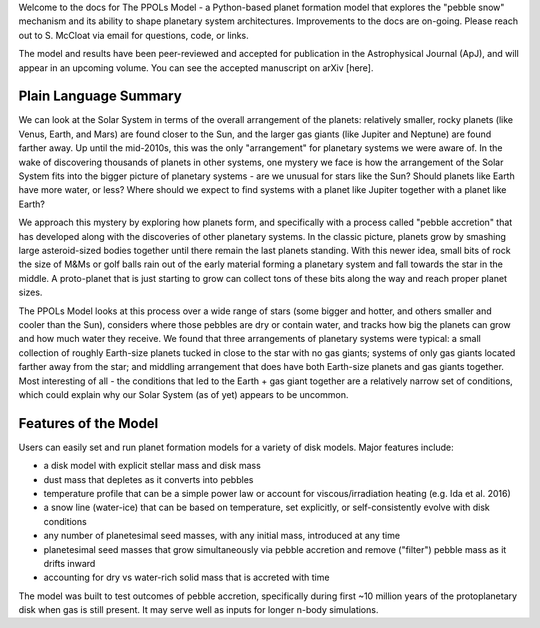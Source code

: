Welcome to the docs for The PPOLs Model - a Python-based planet formation model that explores the "pebble snow" mechanism and its ability to shape planetary system architectures. Improvements to the docs are on-going. Please reach out to S. McCloat via email for questions, code, or links.

The model and results have been peer-reviewed and accepted for publication in the Astrophysical Journal (ApJ), and will appear in an upcoming volume. You can see the accepted manuscript on arXiv [here].

Plain Language Summary
----------------------
We can look at the Solar System in terms of the overall arrangement of the planets: relatively smaller, rocky planets (like Venus, Earth, and Mars) are found closer to the Sun, and the larger gas giants (like Jupiter and Neptune) are found farther away. Up until the mid-2010s, this was the only "arrangement" for planetary systems we were aware of. In the wake of discovering thousands of planets in other systems, one mystery we face is how the arrangement of the Solar System fits into the bigger picture of planetary systems - are we unusual for stars like the Sun? Should planets like Earth have more water, or less? Where should we expect to find systems with a planet like Jupiter together with a planet like Earth? 

We approach this mystery by exploring how planets form, and specifically with a process called "pebble accretion" that has developed along with the discoveries of other planetary systems. In the classic picture, planets grow by smashing large asteroid-sized bodies together until there remain the last planets standing. With this newer idea, small bits of rock the size of M&Ms or golf balls rain out of the early material forming a planetary system and fall towards the star in the middle. A proto-planet that is just starting to grow can collect tons of these bits along the way and reach proper planet sizes.

The PPOLs Model looks at this process over a wide range of stars (some bigger and hotter, and others smaller and cooler than the Sun), considers where those pebbles are dry or contain water, and tracks how big the planets can grow and how much water they receive. We found that three arrangements of planetary systems were typical: a small collection of roughly Earth-size planets tucked in close to the star with no gas giants; systems of only gas giants located farther away from the star; and middling arrangement that does have both Earth-size planets and gas giants together. Most interesting of all - the conditions that led to the Earth + gas giant together are a relatively narrow set of conditions, which could explain why our Solar System (as of yet) appears to be uncommon.


.. image:: figures/fig3-lowmedhighmassarch.png

Features of the Model
---------------------

Users can easily set and run planet formation models for a variety of disk models. Major features include:

* a disk model with explicit stellar mass and disk mass

* dust mass that depletes as it converts into pebbles

* temperature profile that can be a simple power law or account for viscous/irradiation heating (e.g. Ida et al. 2016)

* a snow line (water-ice) that can be based on temperature, set explicitly, or self-consistently evolve with disk conditions

* any number of planetesimal seed masses, with any initial mass, introduced at any time

* planetesimal seed masses that grow simultaneously via pebble accretion and remove ("filter") pebble mass as it drifts inward

* accounting for dry vs water-rich solid mass that is accreted with time

The model was built to test outcomes of pebble accretion, specifically during first ~10 million years of the protoplanetary disk when gas is still present. It may serve well as inputs for longer n-body simulations.